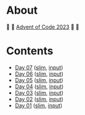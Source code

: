 * About

🎁 🎄 [[https://adventofcode.com/2023][Advent of Code 2023]] 🎄 🎁

[[https://cdn.discordapp.com/emojis/832967182136377384.png]]

* Contents

- [[./day-07.el][Day 07]] ([[./day-07-slim.el][slim]], [[./day-07-input.txt][input]])
- [[./day-06.el][Day 06]] ([[./day-06-slim.el][slim]], [[./day-06-input.txt][input]])
- [[./day-05.el][Day 05]] ([[./day-05-slim.el][slim]], [[./day-05-input.txt][input]])
- [[./day-04.el][Day 04]] ([[./day-04-slim.el][slim]], [[./day-04-input.txt][input]])
- [[./day-03.el][Day 03]] ([[./day-03-slim.el][slim]], [[./day-03-input.txt][input]])
- [[./day-02.el][Day 02]] ([[./day-02-slim.el][slim]], [[./day-02-input.txt][input]])
- [[./day-01.el][Day 01]] ([[./day-01-slim.el][slim]], [[./day-01-input.txt][input]])
